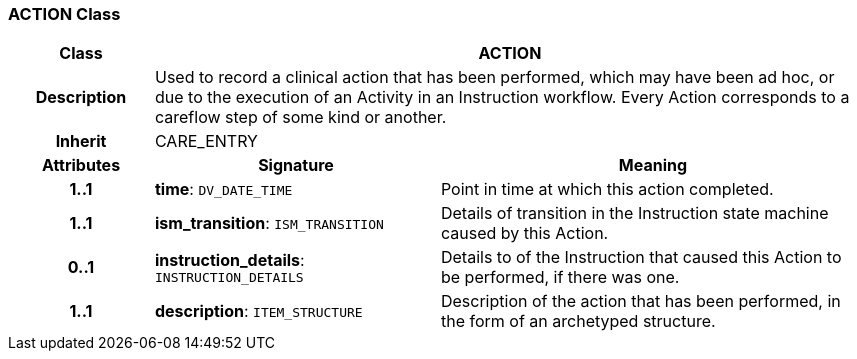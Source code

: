 === ACTION Class

[cols="^1,2,3"]
|===
h|*Class*
2+^h|*ACTION*

h|*Description*
2+a|Used to record a clinical action that has been performed, which may have been ad hoc, or due to the execution of an Activity in an Instruction workflow. Every Action corresponds to a careflow step of some kind or another.

h|*Inherit*
2+|CARE_ENTRY

h|*Attributes*
^h|*Signature*
^h|*Meaning*

h|*1..1*
|*time*: `DV_DATE_TIME`
a|Point in time at which this action completed.

h|*1..1*
|*ism_transition*: `ISM_TRANSITION`
a|Details of transition in the Instruction state machine caused by this Action.

h|*0..1*
|*instruction_details*: `INSTRUCTION_DETAILS`
a|Details to of the Instruction that caused this Action to be performed, if there was one.

h|*1..1*
|*description*: `ITEM_STRUCTURE`
a|Description of the action that has been performed, in the form of an archetyped structure.
|===

